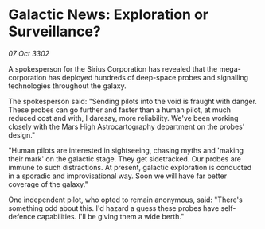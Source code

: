 * Galactic News: Exploration or Surveillance?

/07 Oct 3302/

A spokesperson for the Sirius Corporation has revealed that the mega-corporation has deployed hundreds of deep-space probes and signalling technologies throughout the galaxy. 

The spokesperson said: "Sending pilots into the void is fraught with danger. These probes can go further and faster than a human pilot, at much reduced cost and with, I daresay, more reliability. We've been working closely with the Mars High Astrocartography department on the probes' design." 

"Human pilots are interested in sightseeing, chasing myths and 'making their mark' on the galactic stage. They get sidetracked. Our probes are immune to such distractions. At present, galactic exploration is conducted in a sporadic and improvisational way. Soon we will have far better coverage of the galaxy." 

One independent pilot, who opted to remain anonymous, said: "There's something odd about this. I'd hazard a guess these probes have self-defence capabilities. I'll be giving them a wide berth."